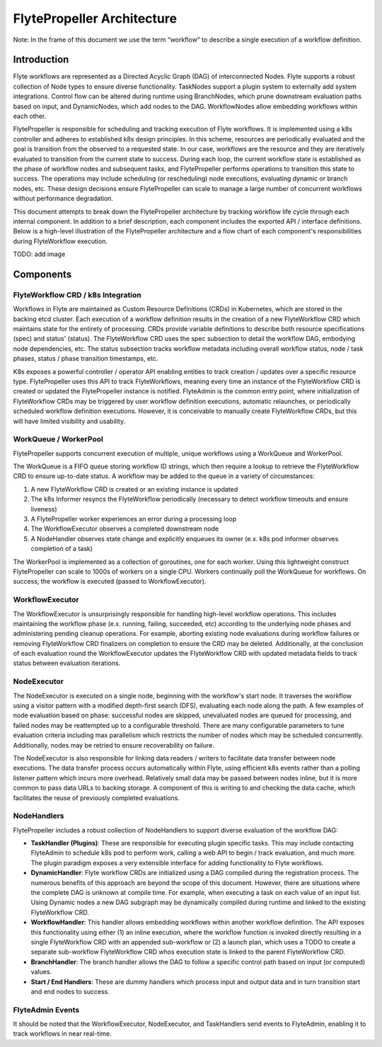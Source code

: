 .. _flytepropeller-architecture:

###########################
FlytePropeller Architecture
###########################

Note: In the frame of this document we use the term “workflow” to describe a single execution of a workflow definition.

Introduction
============

Flyte workflows are represented as a Directed Acyclic Graph (DAG) of interconnected Nodes. Flyte supports a robust collection of Node types to ensure diverse functionality. TaskNodes support a plugin system to externally add system integrations. Control flow can be altered during runtime using BranchNodes, which prune downstream evaluation paths based on input, and DynamicNodes, which add nodes to the DAG. WorkflowNodes allow embedding workflows within each other.

FlytePropeller is responsible for scheduling and tracking execution of Flyte workflows. It is implemented using a k8s controller and adheres to established k8s design principles. In this scheme, resources are periodically evaluated and the goal is transition from the observed to a requested state. In our case, workflows are the resource and they are iteratively evaluated to transition from the current state to success. During each loop, the current workflow state is established as the phase of workflow nodes and subsequent tasks, and FlytePropeller performs operations to transition this state to success. The operations may include scheduling (or rescheduling) node executions, evaluating dynamic or branch nodes, etc. These design decisions ensure FlytePropeller can scale to manage a large number of concurrent workflows without performance degradation.

This document attempts to break down the FlytePropeller architecture by tracking workflow life cycle through each internal component. In addition to a brief description, each component includes the exported API / interface definitions. Below is a high-level illustration of the FlytePropeller architecture and a flow chart of each component's responsibilities during FlyteWorkflow execution.

TODO: add image

Components
==========

FlyteWorkflow CRD / k8s Integration
-----------------------------------

Workflows in Flyte are maintained as Custom Resource Definitions (CRDs) in Kubernetes, which are stored in the backing etcd cluster. Each execution of a workflow definition results in the creation of a new FlyteWorkflow CRD which maintains state for the entirety of processing. CRDs provide variable definitions to describe both resource specifications (spec) and status' (status). The FlyteWorkflow CRD uses the spec subsection to detail the workflow DAG, embodying node dependencies, etc. The status subsection tracks workflow metadata including overall workflow status, node / task phases, status / phase transition timestamps, etc.

K8s exposes a powerful controller / operator API enabling entities to track creation / updates over a specific resource type. FlytePropeller uses this API to track FlyteWorkflows, meaning every time an instance of the FlyteWorkflow CRD is created or updated the FlytePropeller instance is notified. FlyteAdmin is the common entry point, where initialization of FlyteWorkflow CRDs may be triggered by user workflow definition executions, automatic relaunches, or periodically scheduled workflow definition executions. However, it is conceivable to manually create FlyteWorkflow CRDs, but this will have limited visibility and usability.

WorkQueue / WorkerPool
----------------------

FlytePropeller supports concurrent execution of multiple, unique workflows using a WorkQueue and WorkerPool.

The WorkQueue is a FIFO queue storing workflow ID strings, which then require a lookup to retrieve the FlyteWorkflow CRD to ensure up-to-date status. A workflow may be added to the queue in a variety of circumstances:

#. A new FlyteWorkflow CRD is created or an existing instance is updated
#. The k8s Informer resyncs the FlyteWorkflow periodically (necessary to detect workflow timeouts and ensure liveness)
#. A FlytePropeller worker experiences an error during a processing loop
#. The WorkflowExecutor observes a completed downstream node
#. A NodeHandler observes state change and explicitly enqueues its owner (e.x. k8s pod informer observes completion of a task)

The WorkerPool is implemented as a collection of goroutines, one for each worker. Using this lightweight construct FlytePropeller can scale to 1000s of workers on a single CPU. Workers continually poll the WorkQueue for workflows. On success, the workflow is executed (passed to WorkflowExecutor).

WorkflowExecutor
----------------

The WorkflowExecutor is unsurprisingly responsible for handling high-level workflow operations. This includes maintaining the workflow phase (e.x. running, failing, succeeded, etc) according to the underlying node phases and administering pending cleanup operations. For example, aborting existing node evaluations during workflow failures or removing FlyteWorkflow CRD finalizers on completion to ensure the CRD may be deleted. Additionally, at the conclusion of each evaluation round the WorkflowExecutor updates the FlyteWorkflow CRD with updated metadata fields to track status between evaluation iterations.

NodeExecutor
------------

The NodeExecutor is executed on a single node, beginning with the workflow's start node. It traverses the workflow using a visitor pattern with a modified depth-first search (DFS), evaluating each node along the path. A few examples of node evaluation based on phase: successful nodes are skipped, unevaluated nodes are queued for processing, and failed nodes may be reattempted up to a configurable threshold. There are many configurable parameters to tune evaluation criteria including max parallelism which restricts the number of nodes which may be scheduled concurrently. Additionally, nodes may be retried to ensure recoverability on failure.  

The NodeExecutor is also responsible for linking data readers / writers to facilitate data transfer between node executions. The data transfer process occurs automatically within Flyte, using efficient k8s events rather than a polling listener pattern which incurs more overhead. Relatively small data may be passed between nodes inline, but it is more common to pass data URLs to backing storage. A component of this is writing to and checking the data cache, which facilitates the reuse of previously completed evaluations.

NodeHandlers
------------

FlytePropeller includes a robust collection of NodeHandlers to support diverse evaluation of the workflow DAG:

* **TaskHandler (Plugins)**: These are responsible for executing plugin specific tasks. This may include contacting FlyteAdmin to schedule k8s pod to perform work, calling a web API to begin / track evaluation, and much more. The plugin paradigm exposes a very extensible interface for adding functionality to Flyte workflows.
* **DynamicHandler**: Flyte workflow CRDs are initialized using a DAG compiled during the registration process. The numerous benefits of this approach are beyond the scope of this document. However, there are situations where the complete DAG is unknown at compile time. For example, when executing a task on each value of an input list. Using Dynamic nodes a new DAG subgraph may be dynamically compiled during runtime and linked to the existing FlyteWorkflow CRD.
* **WorkflowHandler**: This handler allows embedding workflows within another workflow definition. The API exposes this functionality using either (1) an inline execution, where the workflow function is invoked directly resulting in a single FlyteWorkflow CRD with an appended sub-workflow or (2) a launch plan, which uses a TODO to create a separate sub-workflow FlyteWorkflow CRD whos execution state is linked to the parent FlyteWorkflow CRD.
* **BranchHandler**: The branch handler allows the DAG to follow a specific control path based on input (or computed) values.
* **Start / End Handlers**: These are dummy handlers which process input and output data and in turn transition start and end nodes to success.

FlyteAdmin Events
-----------------

It should be noted that the WorkflowExecutor, NodeExecutor, and TaskHandlers send events to FlyteAdmin, enabling it to track workflows in near real-time.
